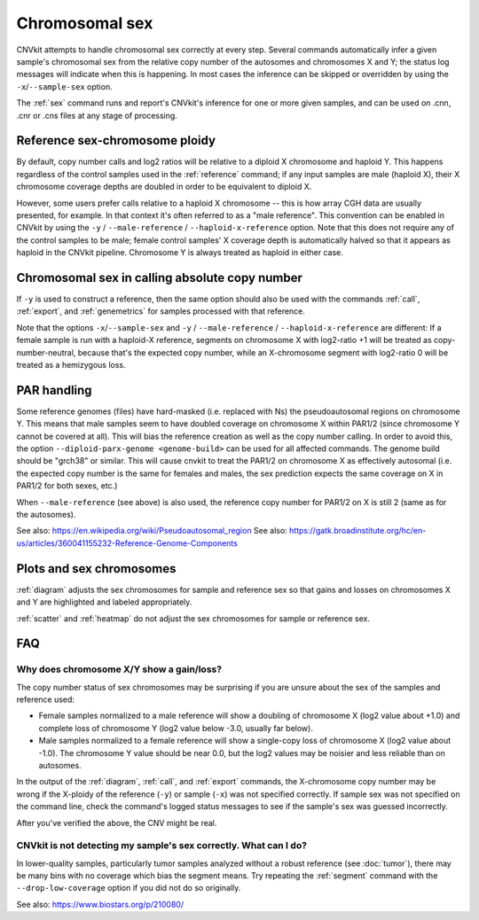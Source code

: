 Chromosomal sex
===============

CNVkit attempts to handle chromosomal sex correctly at every step.
Several commands automatically infer a given sample's chromosomal sex from the
relative copy number of the autosomes and chromosomes X and Y; the status log
messages will indicate when this is happening.
In most cases the inference can be skipped or overridden by using the
``-x``/``--sample-sex`` option.

The :ref:`sex` command runs and report's CNVkit's inference for one or more
given samples, and can be used on .cnn, .cnr or .cns files at any stage of
processing.

Reference sex-chromosome ploidy
-------------------------------

By default, copy number calls and log2 ratios will be relative to a diploid X
chromosome and haploid Y. This happens regardless of the control samples used in
the :ref:`reference` command; if any input samples are male (haploid X), their X
chromosome coverage depths are doubled in order to be equivalent to diploid X.

However, some users prefer calls relative to a haploid X chromosome -- this is
how array CGH data are usually presented, for example. In that context it's
often referred to as a "male reference". This convention can be enabled in
CNVkit by using the ``-y`` / ``--male-reference`` / ``--haploid-x-reference``
option.  Note that this does not require any of the control samples to be male;
female control samples' X coverage depth is automatically halved so that it
appears as haploid in the CNVkit pipeline. Chromosome Y is always treated as
haploid in either case.

Chromosomal sex in calling absolute copy number
-----------------------------------------------

If ``-y`` is used to construct a reference, then the same option should also be
used with the commands :ref:`call`, :ref:`export`, and :ref:`genemetrics` for
samples processed with that reference.

Note that the options ``-x``/``--sample-sex`` and ``-y`` / ``--male-reference``
/ ``--haploid-x-reference`` are different: If a female sample is run with a
haploid-X reference, segments on chromosome X with log2-ratio +1 will be treated
as copy-number-neutral, because that's the expected copy number, while an
X-chromosome segment with log2-ratio 0 will be treated as a hemizygous loss.

PAR handling
------------

Some reference genomes (files) have hard-masked (i.e. replaced with Ns) the
pseudoautosomal regions on chromosome Y. This means that male samples seem to
have doubled coverage on chromosome X within PAR1/2 (since chromosome Y cannot
be covered at all). This will bias the reference creation as well as the copy
number calling. In order to avoid this, the option ``--diploid-parx-genome
<genome-build>`` can be used for all affected commands. The genome build should
be "grch38" or similar. This will cause cnvkit to treat the PAR1/2 on
chromosome X as effectively autosomal (i.e. the expected copy number is the
same for females and males, the sex prediction expects the same coverage on X
in PAR1/2 for both sexes, etc.)

When ``--male-reference`` (see above) is also used, the reference copy number
for PAR1/2 on X is still 2 (same as for the autosomes).

See also: https://en.wikipedia.org/wiki/Pseudoautosomal_region
See also: https://gatk.broadinstitute.org/hc/en-us/articles/360041155232-Reference-Genome-Components

Plots and sex chromosomes
-------------------------

:ref:`diagram` adjusts the sex chromosomes for sample and reference sex so
that gains and losses on chromosomes X and Y are highlighted and labeled
appropriately.

:ref:`scatter` and :ref:`heatmap` do not adjust the sex chromosomes for sample
or reference sex.

FAQ
---

Why does chromosome X/Y show a gain/loss?
`````````````````````````````````````````

The copy number status of sex chromosomes may be surprising if you are unsure
about the sex of the samples and reference used:

- Female samples normalized to a male reference will show a doubling of
  chromosome X (log2 value about +1.0) and complete loss of chromosome Y (log2
  value below -3.0, usually far below).
- Male samples normalized to a female reference will show a single-copy loss of
  chromosome X (log2 value about -1.0). The chromosome Y value should be near
  0.0, but the log2 values may be noisier and less reliable than on autosomes.

In the output of the :ref:`diagram`, :ref:`call`, and :ref:`export` commands,
the X-chromosome copy number may be wrong if the X-ploidy of the
reference (``-y``) or sample (``-x``) was not specified correctly. If
sample sex was not specified on the command line, check the command's logged
status messages to see if the sample's sex was guessed incorrectly.

After you've verified the above, the CNV might be real.

CNVkit is not detecting my sample's sex correctly. What can I do?
`````````````````````````````````````````````````````````````````

In lower-quality samples, particularly tumor samples analyzed without a robust
reference (see :doc:`tumor`), there may be many bins with no coverage which bias
the segment means. Try repeating the :ref:`segment` command with the
``--drop-low-coverage`` option if you did not do so originally.

See also: https://www.biostars.org/p/210080/

